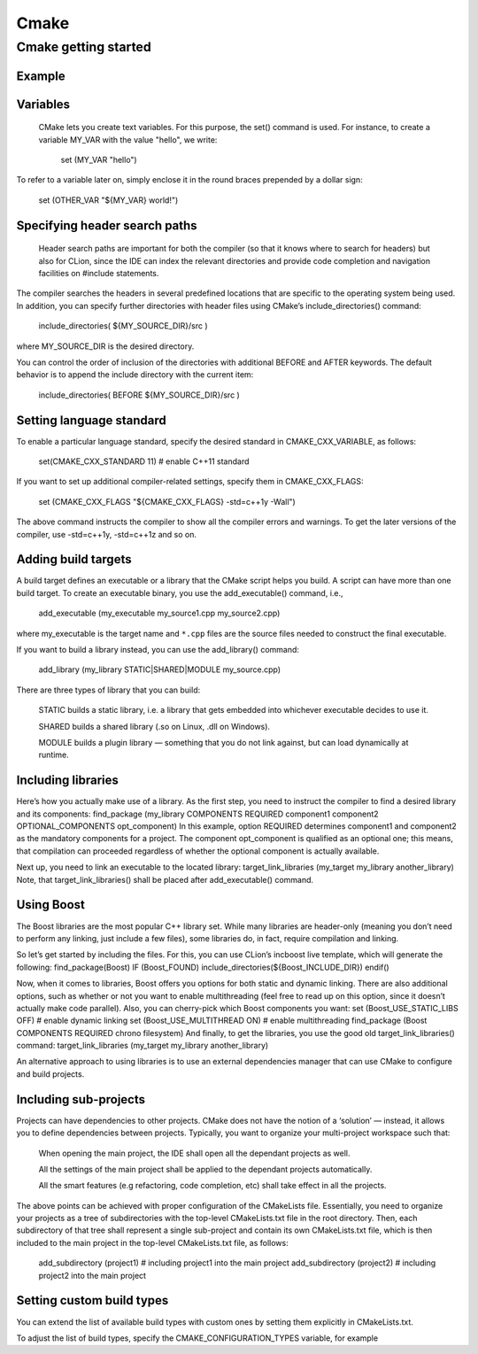 
********
Cmake
********

Cmake getting started
======================

Example
--------

.. code-block:: cmake
    :caption: Cmake for OpenCV

    cmake_minimum_required(VERSION 2.8)
    project( DisplayImage )
    find_package( OpenCV REQUIRED )
    include_directories( ${OpenCV_INCLUDE_DIRS} )
    add_executable( DisplayImage DisplayImage.cpp )
    target_link_libraries( DisplayImage ${OpenCV_LIBS} )

.. code-block:: cmake
    :caption: Cmake for Freenect

    cmake_minimum_required(VERSION 2.8 FATAL_ERROR)
    project("Freenect demo")

    find_package(OpenCV REQUIRED)
    find_package(GLUT REQUIRED)

    find_package(Threads REQUIRED)
    find_package(libfreenect REQUIRED)

    include_directories("/usr/include/libusb-1.0/" "/usr/local/include/libfreenect/" ${PROJECT_SOURCE_DIR}/src )

    add_executable(maincpp src/main.cpp)
    target_link_libraries(maincpp  ${OpenCV_LIBS}
                                ${CMAKE_THREAD_LIBS_INIT}
                                ${FREENECT_LIBRARIES})

Variables
----------
 CMake lets you create text variables. For this purpose, the set() command is used. For instance, to create a variable MY_VAR with the value "hello", we write:

    set (MY_VAR "hello")

To refer to a variable later on, simply enclose it in the round braces prepended by a dollar sign:

    set (OTHER_VAR "${MY_VAR} world!")

Specifying header search paths
-------------------------------
 Header search paths are important for both the compiler (so that it knows where to search for headers) but also for CLion, since the IDE can index the relevant directories and provide code completion and navigation facilities on #include statements.

The compiler searches the headers in several predefined locations that are specific to the operating system being used. In addition, you can specify further directories with header files using CMake’s include_directories() command:

    include_directories( ${MY_SOURCE_DIR}/src )

where MY_SOURCE_DIR is the desired directory.

You can control the order of inclusion of the directories with additional BEFORE and AFTER keywords. The default behavior is to append the include directory with the current item:

    include_directories( BEFORE ${MY_SOURCE_DIR}/src )

Setting language standard
--------------------------

To enable a particular language standard, specify the desired standard in CMAKE_CXX_VARIABLE, as follows:

    set(CMAKE_CXX_STANDARD 11)  # enable C++11 standard

If you want to set up additional compiler-related settings, specify them in CMAKE_CXX_FLAGS:

    set (CMAKE_CXX_FLAGS "${CMAKE_CXX_FLAGS} -std=c++1y -Wall")

The above command instructs the compiler to show all the compiler errors and warnings. To get the later versions of the compiler, use -std=c++1y, -std=c++1z and so on.

Adding build targets
---------------------

A build target defines an executable or a library that the CMake script helps you build. A script can have more than one build target. To create an executable binary, you use the add_executable() command, i.e.,

    add_executable (my_executable my_source1.cpp my_source2.cpp)

where my_executable is the target name and ``*.cpp`` files are the source files needed to construct the final executable.

If you want to build a library instead, you can use the add_library() command:

    add_library (my_library STATIC|SHARED|MODULE my_source.cpp)

There are three types of library that you can build:

    STATIC builds a static library, i.e. a library that gets embedded into whichever executable decides to use it.

    SHARED builds a shared library (.so on Linux, .dll on Windows).

    MODULE builds a plugin library — something that you do not link against, but can load dynamically at runtime.

Including libraries
---------------------

Here’s how you actually make use of a library. As the first step, you need to instruct the compiler to find a desired library and its components:
find_package (my_library COMPONENTS REQUIRED component1 component2  OPTIONAL_COMPONENTS opt_component)
In this example, option REQUIRED determines component1 and component2 as the mandatory components for a project. The component opt_component is qualified as an optional one; this means, that compilation can proceeded regardless of whether the optional component is actually available.

Next up, you need to link an executable to the located library:
target_link_libraries (my_target my_library another_library)
Note, that target_link_libraries() shall be placed after add_executable() command.

Using Boost
-------------

The Boost libraries are the most popular C++ library set. While many libraries are header-only (meaning you don’t need to perform any linking, just include a few files), some libraries do, in fact, require compilation and linking.

So let’s get started by including the files. For this, you can use CLion’s incboost live template, which will generate the following:
find_package(Boost)
IF (Boost_FOUND)
include_directories(${Boost_INCLUDE_DIR})
endif()

Now, when it comes to libraries, Boost offers you options for both static and dynamic linking. There are also additional options, such as whether or not you want to enable multithreading (feel free to read up on this option, since it doesn’t actually make code parallel). Also, you can cherry-pick which Boost components you want:
set (Boost_USE_STATIC_LIBS OFF) # enable dynamic linking
set (Boost_USE_MULTITHREAD ON)  # enable multithreading
find_package (Boost COMPONENTS REQUIRED chrono filesystem)
And finally, to get the libraries, you use the good old target_link_libraries() command:
target_link_libraries (my_target my_library another_library)

An alternative approach to using libraries is to use an external dependencies manager that can use CMake to configure and build projects.

Including sub-projects
-----------------------

Projects can have dependencies to other projects. CMake does not have the notion of a ‘solution’ — instead, it allows you to define dependencies between projects. Typically, you want to organize your multi-project workspace such that:

    When opening the main project, the IDE shall open all the dependant projects as well.

    All the settings of the main project shall be applied to the dependant projects automatically.

    All the smart features (e.g refactoring, code completion, etc) shall take effect in all the projects.

The above points can be achieved with proper configuration of the CMakeLists file. Essentially, you need to organize your projects as a tree of subdirectories with the top-level CMakeLists.txt file in the root directory. Then, each subdirectory of that tree shall represent a single sub-project and contain its own CMakeLists.txt file, which is then included to the main project in the top-level CMakeLists.txt file, as follows:

    add_subdirectory (project1) # including project1 into the main project
    add_subdirectory (project2) # including project2 into the main project

Setting custom build types
---------------------------

You can extend the list of available build types with custom ones by setting them explicitly in CMakeLists.txt.

To adjust the list of build types, specify the CMAKE_CONFIGURATION_TYPES variable, for example

.. code-block:: cmake
    :caption: CMAKE_CONFIGURATION_TYPES 

    cmake_minimum_required(VERSION 3.6)
    project(exampleProject)

    # setting two custom build types
    # variable CMAKE_CONFIGURATION_TYPES shall be defined prior to other definitions:
    set(CMAKE_CONFIGURATION_TYPES "CustomType1;CustomType2" CACHE STRING "" FORCE)

    set(CMAKE_CXX_STANDARD 11)                     # setting the language standard
    set(SOURCE_FILES main.cpp)
    add_executable(exampleProject ${SOURCE_FILES})

